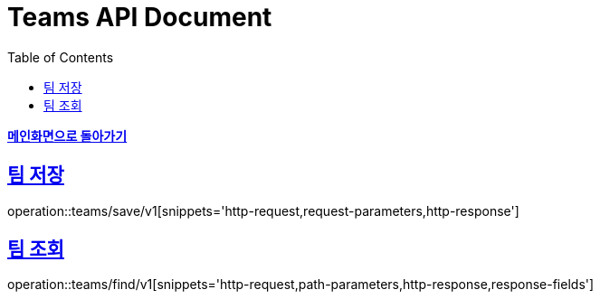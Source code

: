 = Teams API Document
:doctype: book
:icons: font
:source-highlighter: highlightjs
:toc: left
:toclevels: 1
:sectlinks:
:nofooter:

*link:index.html[메인화면으로 돌아가기]*

== 팀 저장
operation::teams/save/v1[snippets='http-request,request-parameters,http-response']

== 팀 조회
operation::teams/find/v1[snippets='http-request,path-parameters,http-response,response-fields']
